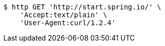 [source,bash]
----
$ http GET 'http://start.spring.io/' \
    'Accept:text/plain' \
    'User-Agent:curl/1.2.4'
----